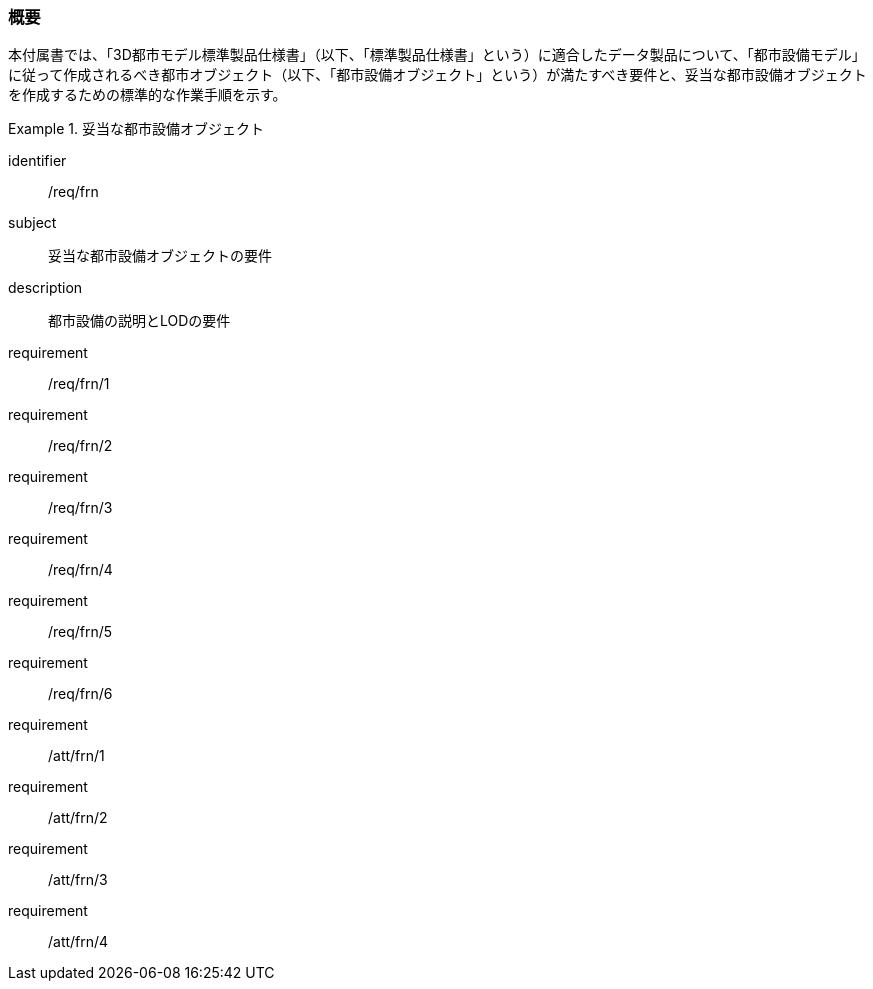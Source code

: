 [[tocO_01]]
=== 概要

本付属書では、「3D都市モデル標準製品仕様書」（以下、「標準製品仕様書」という）に適合したデータ製品について、「都市設備モデル」に従って作成されるべき都市オブジェクト（以下、「都市設備オブジェクト」という）が満たすべき要件と、妥当な都市設備オブジェクトを作成するための標準的な作業手順を示す。

// 妥当な都市設備オブジェクト作成の要件は下表のとおりである（各規定の詳細は各規定の表を参照のこと）。

[requirements_class]
.妥当な都市設備オブジェクト
====
[%metadata]
identifier:: /req/frn
subject:: 妥当な都市設備オブジェクトの要件
description:: 都市設備の説明とLODの要件
requirement:: /req/frn/1
requirement:: /req/frn/2
requirement:: /req/frn/3
requirement:: /req/frn/4
requirement:: /req/frn/5
requirement:: /req/frn/6
requirement:: /att/frn/1
requirement:: /att/frn/2
requirement:: /att/frn/3
requirement:: /att/frn/4
====
